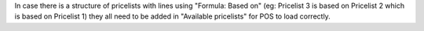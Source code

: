 In case there is a structure of pricelists with lines using "Formula: Based on" (eg: Pricelist 3 is based on Pricelist 2 which is based on Pricelist 1) they all need to be added in "Available pricelists" for POS to load correctly.
